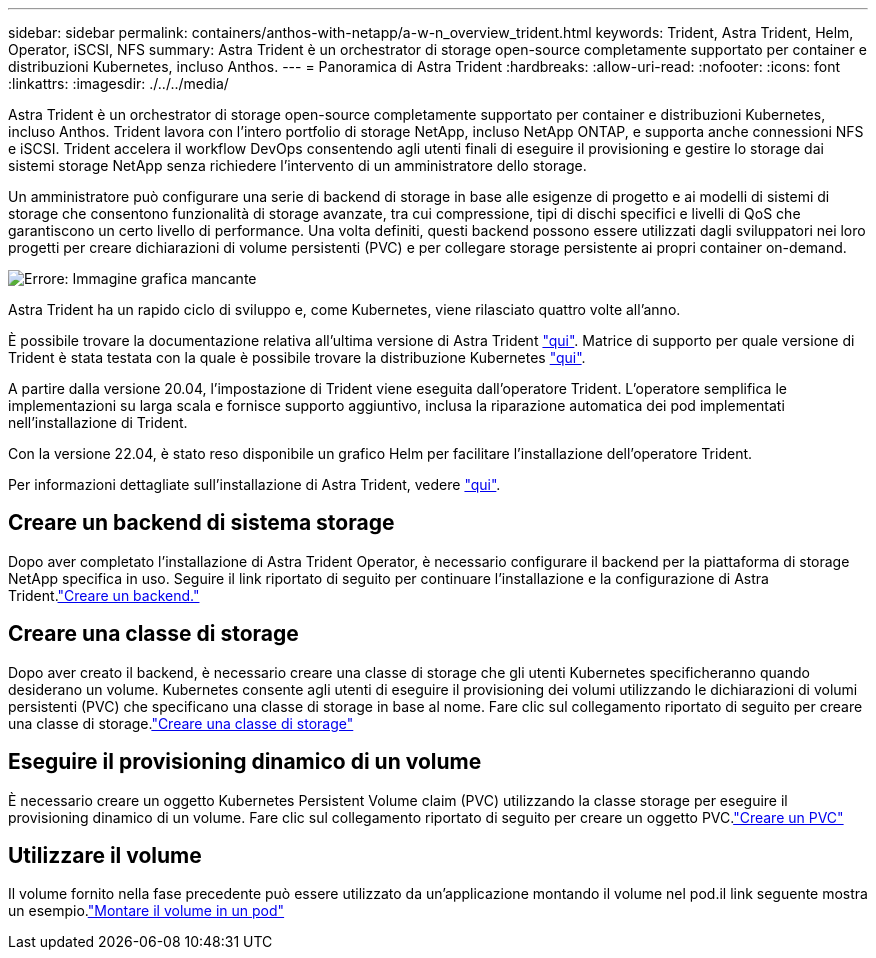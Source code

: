 ---
sidebar: sidebar 
permalink: containers/anthos-with-netapp/a-w-n_overview_trident.html 
keywords: Trident, Astra Trident, Helm, Operator, iSCSI, NFS 
summary: Astra Trident è un orchestrator di storage open-source completamente supportato per container e distribuzioni Kubernetes, incluso Anthos. 
---
= Panoramica di Astra Trident
:hardbreaks:
:allow-uri-read: 
:nofooter: 
:icons: font
:linkattrs: 
:imagesdir: ./../../media/


[role="lead"]
Astra Trident è un orchestrator di storage open-source completamente supportato per container e distribuzioni Kubernetes, incluso Anthos. Trident lavora con l'intero portfolio di storage NetApp, incluso NetApp ONTAP, e supporta anche connessioni NFS e iSCSI. Trident accelera il workflow DevOps consentendo agli utenti finali di eseguire il provisioning e gestire lo storage dai sistemi storage NetApp senza richiedere l'intervento di un amministratore dello storage.

Un amministratore può configurare una serie di backend di storage in base alle esigenze di progetto e ai modelli di sistemi di storage che consentono funzionalità di storage avanzate, tra cui compressione, tipi di dischi specifici e livelli di QoS che garantiscono un certo livello di performance. Una volta definiti, questi backend possono essere utilizzati dagli sviluppatori nei loro progetti per creare dichiarazioni di volume persistenti (PVC) e per collegare storage persistente ai propri container on-demand.

image:a-w-n_astra_trident.png["Errore: Immagine grafica mancante"]

Astra Trident ha un rapido ciclo di sviluppo e, come Kubernetes, viene rilasciato quattro volte all'anno.

È possibile trovare la documentazione relativa all'ultima versione di Astra Trident https://docs.netapp.com/us-en/trident/index.html["qui"]. Matrice di supporto per quale versione di Trident è stata testata con la quale è possibile trovare la distribuzione Kubernetes https://docs.netapp.com/us-en/trident/trident-get-started/requirements.html#supported-frontends-orchestrators["qui"].

A partire dalla versione 20.04, l'impostazione di Trident viene eseguita dall'operatore Trident. L'operatore semplifica le implementazioni su larga scala e fornisce supporto aggiuntivo, inclusa la riparazione automatica dei pod implementati nell'installazione di Trident.

Con la versione 22.04, è stato reso disponibile un grafico Helm per facilitare l'installazione dell'operatore Trident.

Per informazioni dettagliate sull'installazione di Astra Trident, vedere https://docs.netapp.com/us-en/trident/trident-get-started/kubernetes-deploy.html["qui"].



== Creare un backend di sistema storage

Dopo aver completato l'installazione di Astra Trident Operator, è necessario configurare il backend per la piattaforma di storage NetApp specifica in uso. Seguire il link riportato di seguito per continuare l'installazione e la configurazione di Astra Trident.link:https://docs.netapp.com/us-en/trident/trident-get-started/kubernetes-postdeployment.html#step-1-create-a-backend["Creare un backend."]



== Creare una classe di storage

Dopo aver creato il backend, è necessario creare una classe di storage che gli utenti Kubernetes specificheranno quando desiderano un volume. Kubernetes consente agli utenti di eseguire il provisioning dei volumi utilizzando le dichiarazioni di volumi persistenti (PVC) che specificano una classe di storage in base al nome. Fare clic sul collegamento riportato di seguito per creare una classe di storage.link:https://docs.netapp.com/us-en/trident/trident-get-started/kubernetes-postdeployment.html#step-2-create-a-storage-class["Creare una classe di storage"]



== Eseguire il provisioning dinamico di un volume

È necessario creare un oggetto Kubernetes Persistent Volume claim (PVC) utilizzando la classe storage per eseguire il provisioning dinamico di un volume. Fare clic sul collegamento riportato di seguito per creare un oggetto PVC.link:https://docs.netapp.com/us-en/trident/trident-get-started/kubernetes-postdeployment.html#step-3-provision-your-first-volume["Creare un PVC"]



== Utilizzare il volume

Il volume fornito nella fase precedente può essere utilizzato da un'applicazione montando il volume nel pod.il link seguente mostra un esempio.link:https://docs.netapp.com/us-en/trident/trident-get-started/kubernetes-postdeployment.html#step-4-mount-the-volumes-in-a-pod["Montare il volume in un pod"]
